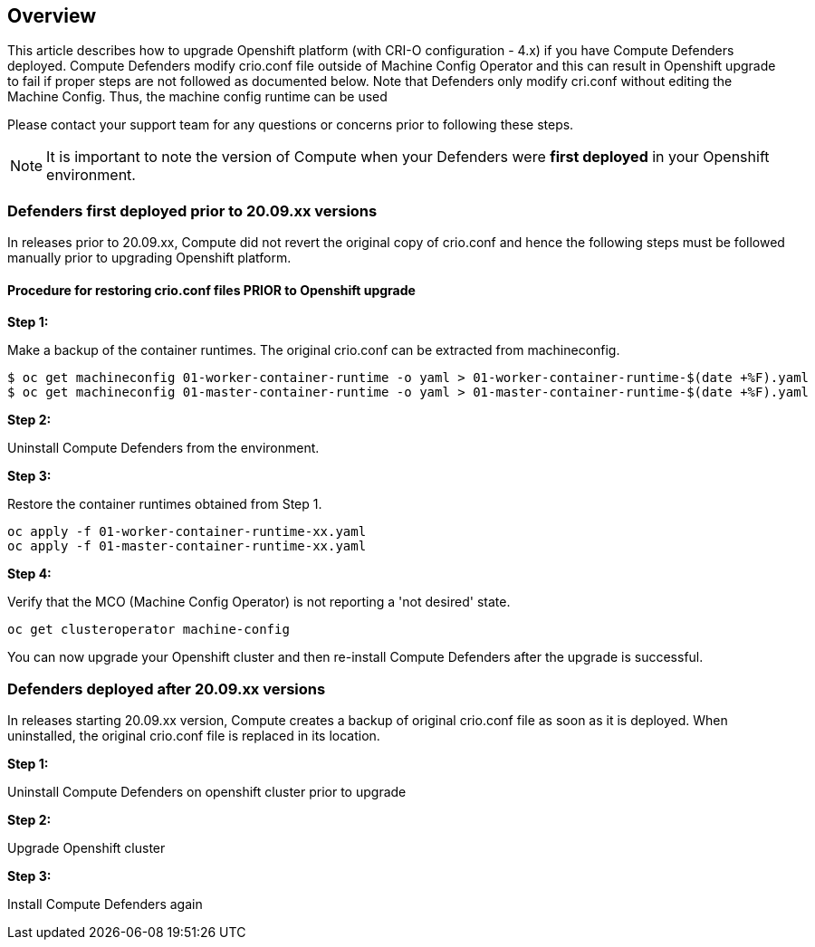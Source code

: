 ## Overview

This article describes how to upgrade Openshift platform (with CRI-O configuration - 4.x) if you have Compute Defenders deployed. 
Compute Defenders modify crio.conf file outside of Machine Config Operator and this can result in Openshift upgrade to fail if proper steps are not followed as documented below. Note that Defenders only modify cri.conf without editing the Machine Config. Thus, the machine config runtime can be used 

Please contact your support team for any questions or concerns prior to following these steps.

NOTE: It is important to note the version of Compute when your Defenders were **first deployed** in your Openshift environment.

### Defenders first deployed prior to 20.09.xx versions

In releases prior to 20.09.xx, Compute did not revert the original copy of crio.conf and hence the following steps must be followed manually prior to upgrading Openshift platform.

==== Procedure for restoring crio.conf files PRIOR to Openshift upgrade

**Step 1:**

Make a backup of the container runtimes.
The original crio.conf can be extracted from machineconfig.

```
$ oc get machineconfig 01-worker-container-runtime -o yaml > 01-worker-container-runtime-$(date +%F).yaml
$ oc get machineconfig 01-master-container-runtime -o yaml > 01-master-container-runtime-$(date +%F).yaml
```

**Step 2:**

Uninstall Compute Defenders from the environment.

**Step 3:**

Restore the container runtimes obtained from Step 1. 

```
oc apply -f 01-worker-container-runtime-xx.yaml
oc apply -f 01-master-container-runtime-xx.yaml
```

**Step 4:**

Verify that the MCO (Machine Config Operator) is not reporting a 'not desired' state.

```
oc get clusteroperator machine-config
```

You can now upgrade your Openshift cluster and then re-install Compute Defenders after the upgrade is successful.


### Defenders deployed after 20.09.xx versions 

In releases starting 20.09.xx version, Compute creates a backup of original crio.conf file as soon as it is deployed. 
When uninstalled, the original crio.conf file is replaced in its location.

**Step 1:**

Uninstall Compute Defenders on openshift cluster prior to upgrade

**Step 2:**

Upgrade Openshift cluster

**Step 3:**

Install Compute Defenders again




